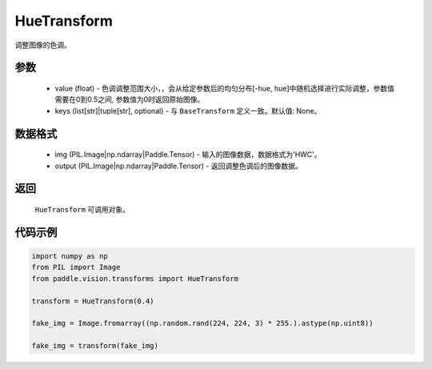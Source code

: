 .. _cn_api_vision_transforms_HueTransform:

HueTransform
-------------------------------

.. py:class:: paddle.vision.transforms.HueTransform(value)

调整图像的色调。

参数
:::::::::

    - value (float) - 色调调整范围大小，，会从给定参数后的均匀分布[-hue, hue]中随机选择进行实际调整，参数值需要在0到0.5之间, 参数值为0时返回原始图像。
    - keys (list[str]|tuple[str], optional) - 与 ``BaseTransform`` 定义一致。默认值: None。

数据格式
:::::::::

    - img (PIL.Image|np.ndarray|Paddle.Tensor) - 输入的图像数据，数据格式为'HWC'。
    - output (PIL.Image|np.ndarray|Paddle.Tensor) - 返回调整色调后的图像数据。

返回
:::::::::

    ``HueTransform`` 可调用对象。

代码示例
:::::::::
    
.. code-block:: python

    import numpy as np
    from PIL import Image
    from paddle.vision.transforms import HueTransform

    transform = HueTransform(0.4)

    fake_img = Image.fromarray((np.random.rand(224, 224, 3) * 255.).astype(np.uint8))

    fake_img = transform(fake_img)
    